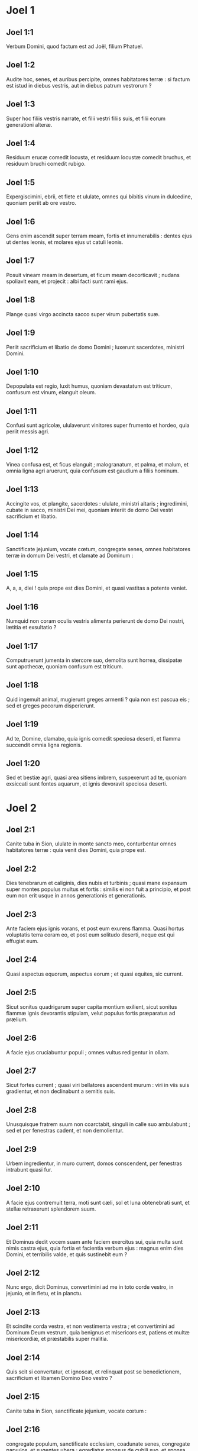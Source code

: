 * Joel 1

** Joel 1:1

Verbum Domini, quod factum est ad Joël, filium Phatuel.  

** Joel 1:2

Audite hoc, senes,  et auribus percipite, omnes habitatores terræ :  si factum est istud in diebus vestris,  aut in diebus patrum vestrorum ? 

** Joel 1:3

Super hoc filiis vestris narrate,  et filii vestri filiis suis,  et filii eorum generationi alteræ. 

** Joel 1:4

Residuum erucæ comedit locusta,  et residuum locustæ comedit bruchus,  et residuum bruchi comedit rubigo. 

** Joel 1:5

Expergiscimini, ebrii,  et flete et ululate, omnes qui bibitis vinum in dulcedine,  quoniam periit ab ore vestro. 

** Joel 1:6

Gens enim ascendit super terram meam,  fortis et innumerabilis :  dentes ejus ut dentes leonis,  et molares ejus ut catuli leonis. 

** Joel 1:7

Posuit vineam meam in desertum,  et ficum meam decorticavit ;  nudans spoliavit eam, et projecit :  albi facti sunt rami ejus. 

** Joel 1:8

Plange quasi virgo accincta sacco super virum pubertatis suæ. 

** Joel 1:9

Periit sacrificium et libatio de domo Domini ;  luxerunt sacerdotes, ministri Domini. 

** Joel 1:10

Depopulata est regio,  luxit humus,  quoniam devastatum est triticum,  confusum est vinum,  elanguit oleum. 

** Joel 1:11

Confusi sunt agricolæ,  ululaverunt vinitores  super frumento et hordeo,  quia periit messis agri. 

** Joel 1:12

Vinea confusa est,  et ficus elanguit ;  malogranatum, et palma, et malum,  et omnia ligna agri aruerunt,  quia confusum est gaudium a filiis hominum. 

** Joel 1:13

Accingite vos, et plangite, sacerdotes :  ululate, ministri altaris ;  ingredimini, cubate in sacco, ministri Dei mei,  quoniam interiit de domo Dei vestri sacrificium et libatio. 

** Joel 1:14

Sanctificate jejunium, vocate cœtum,  congregate senes, omnes habitatores terræ  in domum Dei vestri,  et clamate ad Dominum : 

** Joel 1:15

A, a, a, diei !  quia prope est dies Domini,  et quasi vastitas a potente veniet. 

** Joel 1:16

Numquid non coram oculis vestris alimenta perierunt  de domo Dei nostri, lætitia et exsultatio ? 

** Joel 1:17

Computruerunt jumenta in stercore suo,  demolita sunt horrea,  dissipatæ sunt apothecæ,  quoniam confusum est triticum. 

** Joel 1:18

Quid ingemuit animal,  mugierunt greges armenti ?  quia non est pascua eis ;  sed et greges pecorum disperierunt. 

** Joel 1:19

Ad te, Domine, clamabo,  quia ignis comedit speciosa deserti,  et flamma succendit omnia ligna regionis. 

** Joel 1:20

Sed et bestiæ agri, quasi area sitiens imbrem, suspexerunt ad te,  quoniam exsiccati sunt fontes aquarum,  et ignis devoravit speciosa deserti.  

* Joel 2

** Joel 2:1

Canite tuba in Sion,  ululate in monte sancto meo,  conturbentur omnes habitatores terræ :  quia venit dies Domini, quia prope est. 

** Joel 2:2

Dies tenebrarum et caliginis,  dies nubis et turbinis ;  quasi mane expansum super montes  populus multus et fortis :  similis ei non fuit a principio,  et post eum non erit  usque in annos generationis et generationis. 

** Joel 2:3

Ante faciem ejus ignis vorans,  et post eum exurens flamma.  Quasi hortus voluptatis terra coram eo,  et post eum solitudo deserti,  neque est qui effugiat eum. 

** Joel 2:4

Quasi aspectus equorum, aspectus eorum ;  et quasi equites, sic current. 

** Joel 2:5

Sicut sonitus quadrigarum super capita montium exilient,  sicut sonitus flammæ ignis devorantis stipulam,  velut populus fortis præparatus ad prælium. 

** Joel 2:6

A facie ejus cruciabuntur populi ;  omnes vultus redigentur in ollam. 

** Joel 2:7

Sicut fortes current ;  quasi viri bellatores ascendent murum :  viri in viis suis gradientur,  et non declinabunt a semitis suis. 

** Joel 2:8

Unusquisque fratrem suum non coarctabit,  singuli in calle suo ambulabunt ;  sed et per fenestras cadent, et non demolientur. 

** Joel 2:9

Urbem ingredientur, in muro current,  domos conscendent, per fenestras intrabunt quasi fur. 

** Joel 2:10

A facie ejus contremuit terra,  moti sunt cæli,  sol et luna obtenebrati sunt,  et stellæ retraxerunt splendorem suum. 

** Joel 2:11

Et Dominus dedit vocem suam ante faciem exercitus sui,  quia multa sunt nimis castra ejus,  quia fortia et facientia verbum ejus :  magnus enim dies Domini, et terribilis valde,  et quis sustinebit eum ? 

** Joel 2:12

Nunc ergo, dicit Dominus,  convertimini ad me in toto corde vestro,  in jejunio, et in fletu, et in planctu. 

** Joel 2:13

Et scindite corda vestra, et non vestimenta vestra ;  et convertimini ad Dominum Deum vestrum,  quia benignus et misericors est,  patiens et multæ misericordiæ,  et præstabilis super malitia. 

** Joel 2:14

Quis scit si convertatur, et ignoscat,  et relinquat post se benedictionem, sacrificium et libamen Domino Deo vestro ? 

** Joel 2:15

Canite tuba in Sion,  sanctificate jejunium, vocate cœtum : 

** Joel 2:16

congregate populum, sanctificate ecclesiam,  coadunate senes, congregate parvulos, et sugentes ubera ;  egrediatur sponsus de cubili suo,  et sponsa de thalamo suo. 

** Joel 2:17

Inter vestibulum et altare plorabunt sacerdotes, ministri Domini,  et dicent : Parce, Domine, parce populo tuo ;  et ne des hæreditatem tuam in opprobrium,  ut dominentur eis nationes.  Quare dicunt in populis : Ubi est Deus eorum ? 

** Joel 2:18

Zelatus est Dominus terram suam,  et pepercit populo suo. 

** Joel 2:19

Et respondit Dominus, et dixit populo suo :  Ecce ego mittam vobis frumentum, et vinum, et oleum,  et replebimini eis ;  et non dabo vos ultra opprobrium in gentibus. 

** Joel 2:20

Et eum qui ab aquilone est procul faciam a vobis,  et expellam eum in terram inviam et desertam :  faciem ejus contra mare orientale,  et extremum ejus ad mare novissimum :  et ascendet fœtor ejus,  et ascendet putredo ejus,  quia superbe egit. 

** Joel 2:21

Noli timere, terra :  exsulta, et lætare,  quoniam magnificavit Dominus ut faceret. 

** Joel 2:22

Nolite timere, animalia regionis,  quia germinaverunt speciosa deserti ;  quia lignum attulit fructum suum,  ficus et vinea dederunt virtutem suam. 

** Joel 2:23

Et, filii Sion, exsultate,  et lætamini in Domino Deo vestro,  quia dedit vobis doctorem justitiæ,  et descendere faciet ad vos imbrem matutinum et serotinum,  sicut in principio. 

** Joel 2:24

Et implebuntur areæ frumento,  et redundabunt torcularia vino et oleo. 

** Joel 2:25

Et reddam vobis annos, quos comedit locusta,  bruchus, et rubigo, et eruca :  fortitudo mea magna quam misi in vos. 

** Joel 2:26

Et comedetis vescentes, et saturabimini ;  et laudabitis nomen Domini Dei vestri,  qui fecit mirabilia vobiscum ;  et non confundetur populus meus in sempiternum. 

** Joel 2:27

Et scietis quia in medio Israël ego sum,  et ego Dominus Deus vester, et non est amplius ;  et non confundetur populus meus in æternum. 

** Joel 2:28

Et erit post hæc :  effundam spiritum meum super omnem carnem,  et prophetabunt filii vestri et filiæ vestræ :  senes vestri somnia somniabunt,  et juvenes vestri visiones videbunt. 

** Joel 2:29

Sed et super servos meos et ancillas  in diebus illis effundam spiritum meum. 

** Joel 2:30

Et dabo prodigia in cælo et in terra,  sanguinem, et ignem, et vaporem fumi. 

** Joel 2:31

Sol convertetur in tenebras,  et luna in sanguinem,  antequam veniat dies Domini magnus et horribilis. 

** Joel 2:32

Et erit : omnis qui invocaverit nomen Domini, salvus erit :  quia in monte Sion et in Jerusalem  erit salvatio, sicut dixit Dominus,  et in residuis quos Dominus vocaverit.  

* Joel 3

** Joel 3:1

Quia ecce in diebus illis, et in tempore illo,  cum convertero captivitatem Juda et Jerusalem, 

** Joel 3:2

congregabo omnes gentes,  et deducam eas in vallem Josaphat ;  et disceptabo cum eis ibi super populo meo,  et hæreditate mea Israël,  quos disperserunt in nationibus,  et terram meam diviserunt. 

** Joel 3:3

Et super populum meum miserunt sortem ;  et posuerunt puerum in prostibulo,  et puellam vendiderunt pro vino ut biberent. 

** Joel 3:4

Verum quid mihi et vobis, Tyrus et Sidon,  et omnis terminus Palæstinorum ?  numquid ultionem vos reddetis mihi ?  et si ulciscimini vos contra me,  cito velociter reddam vicissitudinem vobis super caput vestrum. 

** Joel 3:5

Argentum enim meum et aurum tulistis,  et desiderabilia mea et pulcherrima intulistis in delubra vestra. 

** Joel 3:6

Et filios Juda et filios Jerusalem vendidistis filiis Græcorum,  ut longe faceretis eos de finibus suis. 

** Joel 3:7

Ecce ego suscitabo eos de loco in quo vendidistis eos,  et convertam retributionem vestram in caput vestrum. 

** Joel 3:8

Et vendam filios vestros et filias vestras in manibus filiorum Juda,  et venundabunt eos Sabæis, genti longinquæ,  quia Dominus locutus est. 

** Joel 3:9

Clamate hoc in gentibus,  sanctificate bellum,  suscitate robustos :  accedant, ascendant omnes viri bellatores. 

** Joel 3:10

Concidite aratra vestra in gladios,  et ligones vestros in lanceas.  Infirmus dicat : Quia fortis ego sum. 

** Joel 3:11

Erumpite, et venite, omnes gentes de circuitu,  et congregamini ;  ibi occumbere faciet Dominus robustos tuos. 

** Joel 3:12

Consurgant, et ascendant gentes in vallem Josaphat,  quia ibi sedebo ut judicem omnes gentes in circuitu. 

** Joel 3:13

Mittite falces, quoniam maturavit messis ;  venite, et descendite,  quia plenum est torcular, exuberant torcularia :  quia multiplicata est malitia eorum. 

** Joel 3:14

Populi, populi, in valle concisionis,  quia juxta est dies Domini in valle concisionis. 

** Joel 3:15

Sol et luna obtenebrati sunt,  et stellæ retraxerunt splendorem suum. 

** Joel 3:16

Et Dominus de Sion rugiet,  et de Jerusalem dabit vocem suam,  et movebuntur cæli et terra ;  et Dominus spes populi sui,  et fortitudo filiorum Israël. 

** Joel 3:17

Et scietis quia ego Dominus Deus vester,  habitans in Sion monte sancto meo ;  et erit Jerusalem sancta,  et alieni non transibunt per eam amplius. 

** Joel 3:18

Et erit in die illa : stillabunt montes dulcedinem,  et colles fluent lacte,  et per omnes rivos Juda ibunt aquæ ;  et fons de domo Domini egredietur,  et irrigabit torrentem spinarum. 

** Joel 3:19

Ægyptus in desolationem erit,  et Idumæa in desertum perditionis,  pro eo quod inique egerint in filios Juda,  et effuderint sanguinem innocentem in terra sua. 

** Joel 3:20

Et Judæa in æternum habitabitur,  et Jerusalem in generationem et generationem. 

** Joel 3:21

Et mundabo sanguinem eorum, quem non mundaveram ;  et Dominus commorabitur in Sion.    

